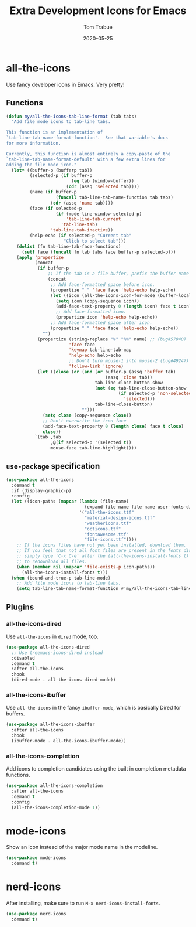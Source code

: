 #+TITLE:  Extra Development Icons for Emacs
#+AUTHOR: Tom Trabue
#+EMAIL:  tom.trabue@gmail.com
#+DATE:   2020-05-25
#+STARTUP: fold

* all-the-icons
Use fancy developer icons in Emacs.  Very pretty!

** Functions
#+begin_src emacs-lisp
  (defun my/all-the-icons-tab-line-format (tab tabs)
    "Add file mode icons to tab-line tabs.

  This function is an implementation of
  `tab-line-tab-name-format-function'.  See that variable's docs
  for more information.

  Currently, this function is almost entirely a copy-paste of the
  `tab-line-tab-name-format-default' with a few extra lines for
  adding the file mode icon."
    (let* ((buffer-p (bufferp tab))
           (selected-p (if buffer-p
                           (eq tab (window-buffer))
                         (cdr (assq 'selected tab))))
           (name (if buffer-p
                     (funcall tab-line-tab-name-function tab tabs)
                   (cdr (assq 'name tab))))
           (face (if selected-p
                     (if (mode-line-window-selected-p)
                         'tab-line-tab-current
                       'tab-line-tab)
                   'tab-line-tab-inactive))
           (help-echo (if selected-p "Current tab"
                        "Click to select tab")))
      (dolist (fn tab-line-tab-face-functions)
        (setf face (funcall fn tab tabs face buffer-p selected-p)))
      (apply 'propertize
             (concat
              (if buffer-p
                  ;; If the tab is a file buffer, prefix the buffer name with its mode icon.
                  (concat
                   ;; Add face-formatted space before icon.
                   (propertize " " 'face face 'help-echo help-echo)
                   (let ((icon (all-the-icons-icon-for-mode (buffer-local-value 'major-mode tab))))
                     (setq icon (copy-sequence icon))
                     (add-face-text-property 0 (length icon) face t icon)
                     ;; Add face-formatted icon.
                     (propertize icon 'help-echo help-echo))
                   ;; Add face-formatted space after icon.
                   (propertize " " 'face face 'help-echo help-echo))
                "")
              (propertize (string-replace "%" "%%" name) ;; (bug#57848)
                          'face face
                          'keymap tab-line-tab-map
                          'help-echo help-echo
                          ;; Don't turn mouse-1 into mouse-2 (bug#49247)
                          'follow-link 'ignore)
              (let ((close (or (and (or buffer-p (assq 'buffer tab)
                                        (assq 'close tab))
                                    tab-line-close-button-show
                                    (not (eq tab-line-close-button-show
                                             (if selected-p 'non-selected
                                               'selected)))
                                    tab-line-close-button)
                               "")))
                (setq close (copy-sequence close))
                ;; Don't overwrite the icon face
                (add-face-text-property 0 (length close) face t close)
                close))
             `(tab ,tab
                   ,@(if selected-p '(selected t))
                   mouse-face tab-line-highlight))))
#+end_src

** =use-package= specification
#+begin_src emacs-lisp
  (use-package all-the-icons
    :demand t
    :if (display-graphic-p)
    :config
    (let ((icon-paths (mapcar (lambda (file-name)
                                (expand-file-name file-name user-fonts-dir))
                              '("all-the-icons.ttf"
                                "material-design-icons.ttf"
                                "weathericons.ttf"
                                "octicons.ttf"
                                "fontawesome.ttf"
                                "file-icons.ttf"))))
      ;; If the icons files have not yet been installed, download them.
      ;; If you feel that not all font files are present in the fonts dir, then
      ;; simply type 'C-x C-e' after the (all-the-icons-install-fonts t) sexp
      ;; to redownload all files.
      (when (member nil (mapcar 'file-exists-p icon-paths))
        (all-the-icons-install-fonts t)))
    (when (bound-and-true-p tab-line-mode)
      ;; Add file mode icons to tab-line tabs.
      (setq tab-line-tab-name-format-function #'my/all-the-icons-tab-line-format)))
#+end_src

** Plugins
*** all-the-icons-dired
Use =all-the-icons= in =dired= mode, too.

#+begin_src emacs-lisp
  (use-package all-the-icons-dired
    ;; Use treemacs-icons-dired instead
    :disabled
    :demand t
    :after all-the-icons
    :hook
    (dired-mode . all-the-icons-dired-mode))
#+end_src

*** all-the-icons-ibuffer
Use =all-the-icons= in the fancy =ibuffer-mode=, which is basically Dired for
buffers.

#+begin_src emacs-lisp
  (use-package all-the-icons-ibuffer
    :after all-the-icons
    :hook
    (ibuffer-mode . all-the-icons-ibuffer-mode))
#+end_src

*** all-the-icons-completion
Add icons to completion candidates using the built in completion metadata functions.

#+begin_src emacs-lisp
  (use-package all-the-icons-completion
    :after all-the-icons
    :demand t
    :config
    (all-the-icons-completion-mode 1))
#+end_src

* mode-icons
Show an icon instead of the major mode name in the modeline.

#+begin_src emacs-lisp
  (use-package mode-icons
    :demand t)
#+end_src

* nerd-icons
After installing, make sure to run =M-x nerd-icons-install-fonts=.

#+begin_src emacs-lisp
  (use-package nerd-icons
    :demand t)
#+end_src
